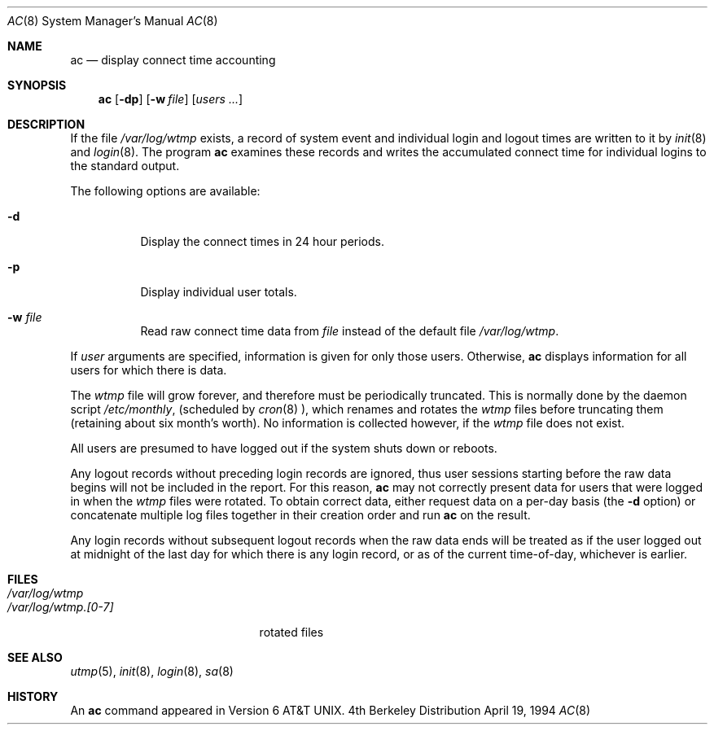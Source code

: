 .\" Copyright (c) 1980, 1991, 1993
.\"	The Regents of the University of California.  All rights reserved.
.\"
.\" Redistribution and use in source and binary forms, with or without
.\" modification, are permitted provided that the following conditions
.\" are met:
.\" 1. Redistributions of source code must retain the above copyright
.\"    notice, this list of conditions and the following disclaimer.
.\" 2. Redistributions in binary form must reproduce the above copyright
.\"    notice, this list of conditions and the following disclaimer in the
.\"    documentation and/or other materials provided with the distribution.
.\" 3. All advertising materials mentioning features or use of this software
.\"    must display the following acknowledgement:
.\"	This product includes software developed by the University of
.\"	California, Berkeley and its contributors.
.\" 4. Neither the name of the University nor the names of its contributors
.\"    may be used to endorse or promote products derived from this software
.\"    without specific prior written permission.
.\"
.\" THIS SOFTWARE IS PROVIDED BY THE REGENTS AND CONTRIBUTORS ``AS IS'' AND
.\" ANY EXPRESS OR IMPLIED WARRANTIES, INCLUDING, BUT NOT LIMITED TO, THE
.\" IMPLIED WARRANTIES OF MERCHANTABILITY AND FITNESS FOR A PARTICULAR PURPOSE
.\" ARE DISCLAIMED.  IN NO EVENT SHALL THE REGENTS OR CONTRIBUTORS BE LIABLE
.\" FOR ANY DIRECT, INDIRECT, INCIDENTAL, SPECIAL, EXEMPLARY, OR CONSEQUENTIAL
.\" DAMAGES (INCLUDING, BUT NOT LIMITED TO, PROCUREMENT OF SUBSTITUTE GOODS
.\" OR SERVICES; LOSS OF USE, DATA, OR PROFITS; OR BUSINESS INTERRUPTION)
.\" HOWEVER CAUSED AND ON ANY THEORY OF LIABILITY, WHETHER IN CONTRACT, STRICT
.\" LIABILITY, OR TORT (INCLUDING NEGLIGENCE OR OTHERWISE) ARISING IN ANY WAY
.\" OUT OF THE USE OF THIS SOFTWARE, EVEN IF ADVISED OF THE POSSIBILITY OF
.\" SUCH DAMAGE.
.\"
.\"     @(#)ac.8	8.2 (Berkeley) 4/19/94
.\"
.Dd April 19, 1994
.Dt AC 8
.Os BSD 4
.Sh NAME
.Nm ac
.Nd display connect time accounting
.Sh SYNOPSIS
.Nm ac
.Op Fl dp
.Op Fl w Ar file
.Op Ar users ...
.Sh DESCRIPTION
If the file
.Pa /var/log/wtmp
exists,
a record of system event and individual login and logout times are written
to it by
.Xr init 8
and
.Xr login 8 .
The program
.Nm ac
examines these
records and writes the accumulated connect time for individual logins to
the standard output.
.Pp
The following options are available:
.Bl -tag -width people
.It Fl d
Display the connect times in 24 hour periods.
.It Fl p
Display individual user totals.
.It Fl w Ar file
Read raw connect time data from
.Ar file
instead of the default file
.Pa /var/log/wtmp .
.El
.Pp
If
.Ar user
arguments are specified,
information is given for only those users.
Otherwise,
.Nm ac
displays information for all users for which there is data.
.Pp
The
.Pa wtmp
file will grow forever,
and therefore must be periodically truncated.
This is normally done by the daemon script
.Pa /etc/monthly ,
(scheduled by
.Xr cron 8 ),
which renames and rotates the
.Pa wtmp
files before truncating them (retaining about six month's worth).
No information is collected however,
if the
.Pa wtmp
file does not exist.
.Pp
All users are presumed to have logged out if the system shuts down
or reboots.
.Pp
Any logout records without preceding login records are ignored,
thus user sessions starting before the raw data begins will not
be included in the report.
For this reason, 
.Nm ac
may not correctly present data for users that were logged in when
the
.Pa wtmp
files were rotated.
To obtain correct data, either 
request data on a per-day basis (the
.Fl d
option) or concatenate multiple log files together in their creation
order and run
.Nm ac
on the result.
.Pp
Any login records without subsequent logout records when the raw data ends
will be treated as if the user logged out at midnight of the last day for
which there is any login record,
or as of the current time-of-day,
whichever is earlier.
.Sh FILES
.Bl -tag -width /var/log/wtmp.[0-7] -compact
.It Pa /var/log/wtmp
.It Pa /var/log/wtmp.[0-7]
rotated files
.El
.Sh SEE ALSO
.Xr utmp 5 ,
.Xr init 8 ,
.Xr login 8 ,
.Xr sa 8
.Sh HISTORY
An
.Nm ac
command appeared in Version 6 AT&T UNIX.
